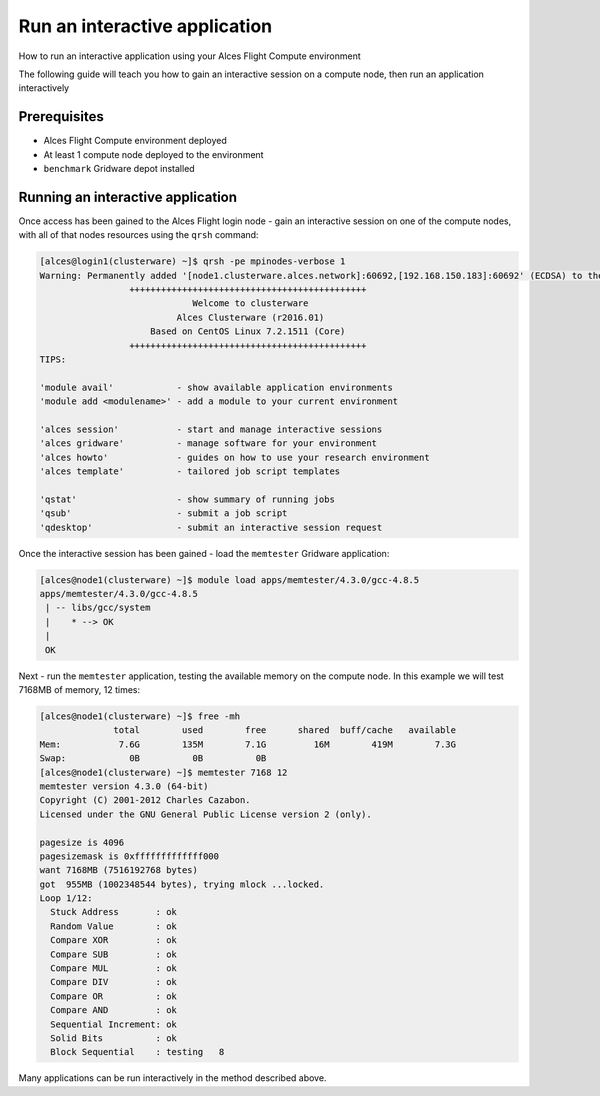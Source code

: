 .. _run-an-interactive-application:

Run an interactive application
==============================

How to run an interactive application using your Alces Flight Compute environment 

The following guide will teach you how to gain an interactive session on a compute node, then run an application interactively

Prerequisites
-------------

- Alces Flight Compute environment deployed 
-  At least 1 compute node deployed to the environment
- ``benchmark`` Gridware depot installed

Running an interactive application
----------------------------------

Once access has been gained to the Alces Flight login node - gain an
interactive session on one of the compute nodes, with all of that nodes
resources using the ``qrsh`` command:

.. code:: bash 

    [alces@login1(clusterware) ~]$ qrsh -pe mpinodes-verbose 1
    Warning: Permanently added '[node1.clusterware.alces.network]:60692,[192.168.150.183]:60692' (ECDSA) to the list of known hosts.
                     +++++++++++++++++++++++++++++++++++++++++++++
                                 Welcome to clusterware
                              Alces Clusterware (r2016.01)
                         Based on CentOS Linux 7.2.1511 (Core)
                     +++++++++++++++++++++++++++++++++++++++++++++
    TIPS:

    'module avail'            - show available application environments
    'module add <modulename>' - add a module to your current environment

    'alces session'           - start and manage interactive sessions
    'alces gridware'          - manage software for your environment
    'alces howto'             - guides on how to use your research environment
    'alces template'          - tailored job script templates

    'qstat'                   - show summary of running jobs
    'qsub'                    - submit a job script
    'qdesktop'                - submit an interactive session request

Once the interactive session has been gained - load the ``memtester``
Gridware application:

.. code:: bash

    [alces@node1(clusterware) ~]$ module load apps/memtester/4.3.0/gcc-4.8.5 
    apps/memtester/4.3.0/gcc-4.8.5
     | -- libs/gcc/system
     |    * --> OK
     |
     OK

Next - run the ``memtester`` application, testing the available memory
on the compute node. In this example we will test 7168MB of memory, 12
times:

.. code:: bash

    [alces@node1(clusterware) ~]$ free -mh
                  total        used        free      shared  buff/cache   available
    Mem:           7.6G        135M        7.1G         16M        419M        7.3G
    Swap:            0B          0B          0B
    [alces@node1(clusterware) ~]$ memtester 7168 12
    memtester version 4.3.0 (64-bit)
    Copyright (C) 2001-2012 Charles Cazabon.
    Licensed under the GNU General Public License version 2 (only).

    pagesize is 4096
    pagesizemask is 0xfffffffffffff000
    want 7168MB (7516192768 bytes)
    got  955MB (1002348544 bytes), trying mlock ...locked.
    Loop 1/12:
      Stuck Address       : ok         
      Random Value        : ok
      Compare XOR         : ok
      Compare SUB         : ok
      Compare MUL         : ok
      Compare DIV         : ok
      Compare OR          : ok
      Compare AND         : ok
      Sequential Increment: ok
      Solid Bits          : ok         
      Block Sequential    : testing   8

Many applications can be run interactively in the method described
above.

